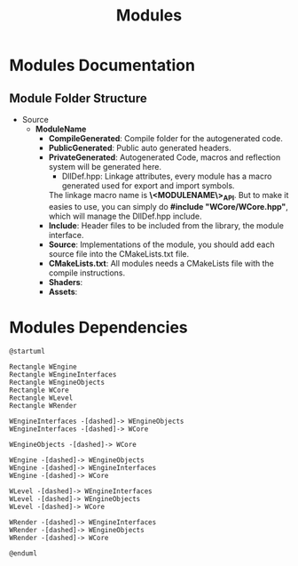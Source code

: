 #+title: Modules

* Modules Documentation
** Module Folder Structure

- Source
  - *ModuleName*
    - *CompileGenerated*: Compile folder for the autogenerated code.
    - *PublicGenerated*: Public auto generated headers. 
    - *PrivateGenerated*: Autogenerated Code, macros and reflection system will be generated here.
      - DllDef.hpp: Linkage attributes, every module has a macro generated used for export and import symbols. 
      The linkage macro name is *\<MODULENAME\>_API*.
      But to make it easies to use, you can simply do *#include "WCore/WCore.hpp"*, which will manage the DllDef.hpp include.
    - *Include*: Header files to be included from the library, the module interface.
    - *Source*: Implementations of the module, you should add each source file into the CMakeLists.txt file.
    - *CMakeLists.txt*: All modules needs a CMakeLists file with the compile instructions.
    - *Shaders*: 
    - *Assets*: 

* Modules Dependencies

#+BEGIN_SRC plantuml :file Docs/images/modules_dependencies_1.png
@startuml

Rectangle WEngine
Rectangle WEngineInterfaces
Rectangle WEngineObjects
Rectangle WCore
Rectangle WLevel
Rectangle WRender

WEngineInterfaces -[dashed]-> WEngineObjects
WEngineInterfaces -[dashed]-> WCore

WEngineObjects -[dashed]-> WCore

WEngine -[dashed]-> WEngineObjects
WEngine -[dashed]-> WEngineInterfaces
WEngine -[dashed]-> WCore

WLevel -[dashed]-> WEngineInterfaces
WLevel -[dashed]-> WEngineObjects
WLevel -[dashed]-> WCore

WRender -[dashed]-> WEngineInterfaces
WRender -[dashed]-> WEngineObjects
WRender -[dashed]-> WCore

@enduml
#+END_SRC

#+RESULTS:
[[file:Docs/images/modules_dependencies_1.png]]



